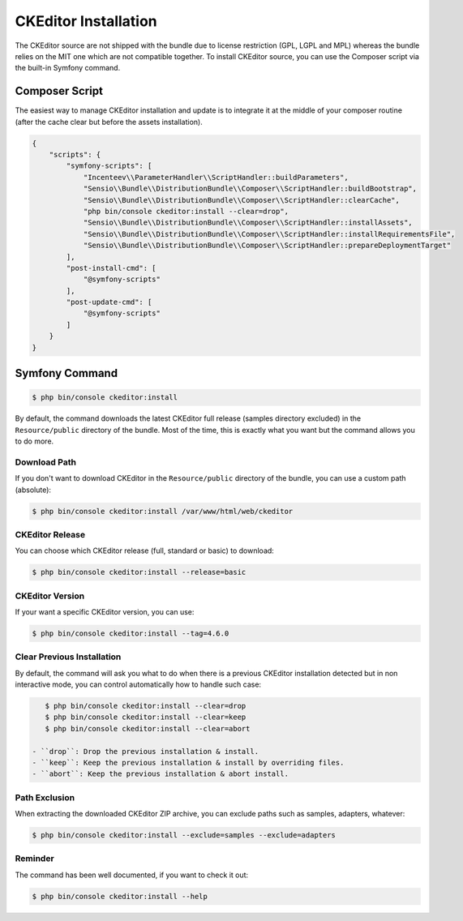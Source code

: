 CKEditor Installation
=====================

The CKEditor source are not shipped with the bundle due to license restriction
(GPL, LGPL and MPL) whereas the bundle relies on the MIT one which are not
compatible together. To install CKEditor source, you can use the Composer script
via the built-in Symfony command.

Composer Script
---------------

The easiest way to manage CKEditor installation and update is to integrate it
at the middle of your composer routine (after the cache clear but before the
assets installation).

.. code-block:: json

    {
        "scripts": {
            "symfony-scripts": [
                "Incenteev\\ParameterHandler\\ScriptHandler::buildParameters",
                "Sensio\\Bundle\\DistributionBundle\\Composer\\ScriptHandler::buildBootstrap",
                "Sensio\\Bundle\\DistributionBundle\\Composer\\ScriptHandler::clearCache",
                "php bin/console ckeditor:install --clear=drop",
                "Sensio\\Bundle\\DistributionBundle\\Composer\\ScriptHandler::installAssets",
                "Sensio\\Bundle\\DistributionBundle\\Composer\\ScriptHandler::installRequirementsFile",
                "Sensio\\Bundle\\DistributionBundle\\Composer\\ScriptHandler::prepareDeploymentTarget"
            ],
            "post-install-cmd": [
                "@symfony-scripts"
            ],
            "post-update-cmd": [
                "@symfony-scripts"
            ]
        }
    }

Symfony Command
---------------

.. code-block:: bash

    $ php bin/console ckeditor:install

By default, the command downloads the latest CKEditor full release (samples
directory excluded) in the ``Resource/public`` directory of the bundle. Most of
the time, this is exactly what you want but the command allows you to do more.

Download Path
~~~~~~~~~~~~~

If you don't want to download CKEditor in the ``Resource/public`` directory of
the bundle, you can use a custom path (absolute):

.. code-block:: bash

    $ php bin/console ckeditor:install /var/www/html/web/ckeditor

CKEditor Release
~~~~~~~~~~~~~~~~

You can choose which CKEditor release (full, standard or basic) to download:

.. code-block:: bash

    $ php bin/console ckeditor:install --release=basic

CKEditor Version
~~~~~~~~~~~~~~~~

If your want a specific CKEditor version, you can use:

.. code-block:: bash

    $ php bin/console ckeditor:install --tag=4.6.0

Clear Previous Installation
~~~~~~~~~~~~~~~~~~~~~~~~~~~

By default, the command will ask you what to do when there is a previous CKEditor
installation detected but in non interactive mode, you can control automatically
how to handle such case:

.. code-block:: bash

    $ php bin/console ckeditor:install --clear=drop
    $ php bin/console ckeditor:install --clear=keep
    $ php bin/console ckeditor:install --clear=abort

 - ``drop``: Drop the previous installation & install.
 - ``keep``: Keep the previous installation & install by overriding files.
 - ``abort``: Keep the previous installation & abort install.

Path Exclusion
~~~~~~~~~~~~~~

When extracting the downloaded CKEditor ZIP archive, you can exclude paths
such as samples, adapters, whatever:

.. code-block:: bash

    $ php bin/console ckeditor:install --exclude=samples --exclude=adapters

Reminder
~~~~~~~~

The command has been well documented, if you want to check it out:

.. code-block:: bash

    $ php bin/console ckeditor:install --help
